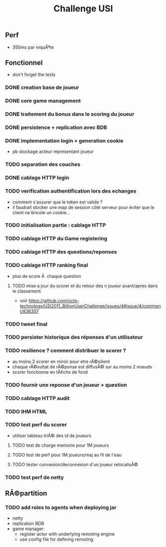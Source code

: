 #+TITLE: Challenge USI

** Perf

 - 350ms par requÃªte

** Fonctionnel

 - don't forget the tests

*** DONE creation base de joueur
*** DONE core game management
*** DONE traitement du bonus dans le scoring du joueur
*** DONE persistence + replication avec BDB

*** DONE implementation login + generation cookie
    :PROPERTIES:
    :WHO:      abailly
    :END:
    - pb stockage acteur representant joueur
*** TODO separation des couches
    :PROPERTIES:
    :WHO:      abailly
    :END:
*** DONE cablage HTTP login
    :PROPERTIES:
    :WHO:      abailly
    :END:
*** TODO verification authentification lors des echanges
    :PROPERTIES:
    :WHO:      abailly
    :END:
    - comment s'assurer que le token est valide ?
    - il faudrait stocker une map de session côté serveur pour éviter que le client ne bricole un cookie...
*** TODO initialisation partie : cablage HTTP
    :PROPERTIES:
    :WHO:      aagahi
    :END:
*** TODO cablage HTTP du Game registering
    :PROPERTIES:
    :WHO:      aagahi
    :END:
*** TODO cablage HTTP des questions/reponses
    :PROPERTIES:
    :WHO:      aagahi
    :END:
*** TODO cablage HTTP ranking final
    - plus de score Ã  chaque question
    :PROPERTIES:
    :WHO:      abailly
    :END:
**** TODO mise a jour du scorer et du retour des n joueur avant/apres dans le classement
    - voir https://github.com/octo-technology/USI2011_BillionUserChallenge/issues/4#issue/4/comment/836207
    :PROPERTIES:
    :WHO:
    :END:
*** TODO tweet final
    :PROPERTIES:
    :WHO:      aagahi
    :END:
*** TODO persister historique des réponses d'un utilisateur
    :PROPERTIES:
    :WHO:      aagahi
    :END:
*** TODO resilience ? comment distribuer le scorer ?
    :PROPERTIES:
    :WHO:      abailly
    :END:
    - au moins 2 scorer en miroir pour etre rÃ©silient
    - chaque rÃ©sultat de rÃ©ponse est diffusÃ© sur au moins 2 noeuds
    - scorer fonctionne en tÃ¢che de fond
*** TODO fournir une reponse d'un joueur + question
    :PROPERTIES:
    :WHO:      abailly
    :END:
*** TODO cablage HTTP audit 
    :PROPERTIES:
    :WHO:      abailly
    :END:
*** TODO IHM HTML
    :PROPERTIES:
    :WHO:      gbadin
    :END:
*** TODO test perf du scorer
    :PROPERTIES:
    :WHO:      abailly
    :END:
    - utiliser tableau triÃ© des id de joueurs
**** TODO test de charge memoire pour 1M joueurs
**** TODO test de perf pour 1M joueurs/maj au fil de l'eau
**** TODO tester connexion/deconnexion d'un joueur relocalisÃ©
*** TODO test perf de netty
    :PROPERTIES:
    :WHO:      abailly
    :END:

** RÃ©partition

*** TODO add roles to agents when deploying jar
    - netty
    - replication BDB
    - game manager: 
      - register actor with underlying remoting engine
      - use config file for defining remoting
